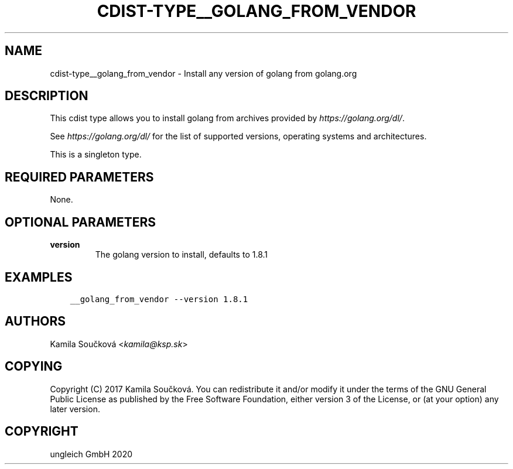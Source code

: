.\" Man page generated from reStructuredText.
.
.TH "CDIST-TYPE__GOLANG_FROM_VENDOR" "7" "Apr 11, 2020" "6.5.4" "cdist"
.
.nr rst2man-indent-level 0
.
.de1 rstReportMargin
\\$1 \\n[an-margin]
level \\n[rst2man-indent-level]
level margin: \\n[rst2man-indent\\n[rst2man-indent-level]]
-
\\n[rst2man-indent0]
\\n[rst2man-indent1]
\\n[rst2man-indent2]
..
.de1 INDENT
.\" .rstReportMargin pre:
. RS \\$1
. nr rst2man-indent\\n[rst2man-indent-level] \\n[an-margin]
. nr rst2man-indent-level +1
.\" .rstReportMargin post:
..
.de UNINDENT
. RE
.\" indent \\n[an-margin]
.\" old: \\n[rst2man-indent\\n[rst2man-indent-level]]
.nr rst2man-indent-level -1
.\" new: \\n[rst2man-indent\\n[rst2man-indent-level]]
.in \\n[rst2man-indent\\n[rst2man-indent-level]]u
..
.SH NAME
.sp
cdist\-type__golang_from_vendor \- Install any version of golang from golang.org
.SH DESCRIPTION
.sp
This cdist type allows you to install golang from archives provided by \fI\%https://golang.org/dl/\fP\&.
.sp
See \fI\%https://golang.org/dl/\fP for the list of supported versions, operating systems and architectures.
.sp
This is a singleton type.
.SH REQUIRED PARAMETERS
.sp
None.
.SH OPTIONAL PARAMETERS
.INDENT 0.0
.TP
.B version
The golang version to install, defaults to 1.8.1
.UNINDENT
.SH EXAMPLES
.INDENT 0.0
.INDENT 3.5
.sp
.nf
.ft C
__golang_from_vendor \-\-version 1.8.1
.ft P
.fi
.UNINDENT
.UNINDENT
.SH AUTHORS
.sp
Kamila Součková <\fI\%kamila@ksp.sk\fP>
.SH COPYING
.sp
Copyright (C) 2017 Kamila Součková. You can redistribute it
and/or modify it under the terms of the GNU General Public License as
published by the Free Software Foundation, either version 3 of the
License, or (at your option) any later version.
.SH COPYRIGHT
ungleich GmbH 2020
.\" Generated by docutils manpage writer.
.
